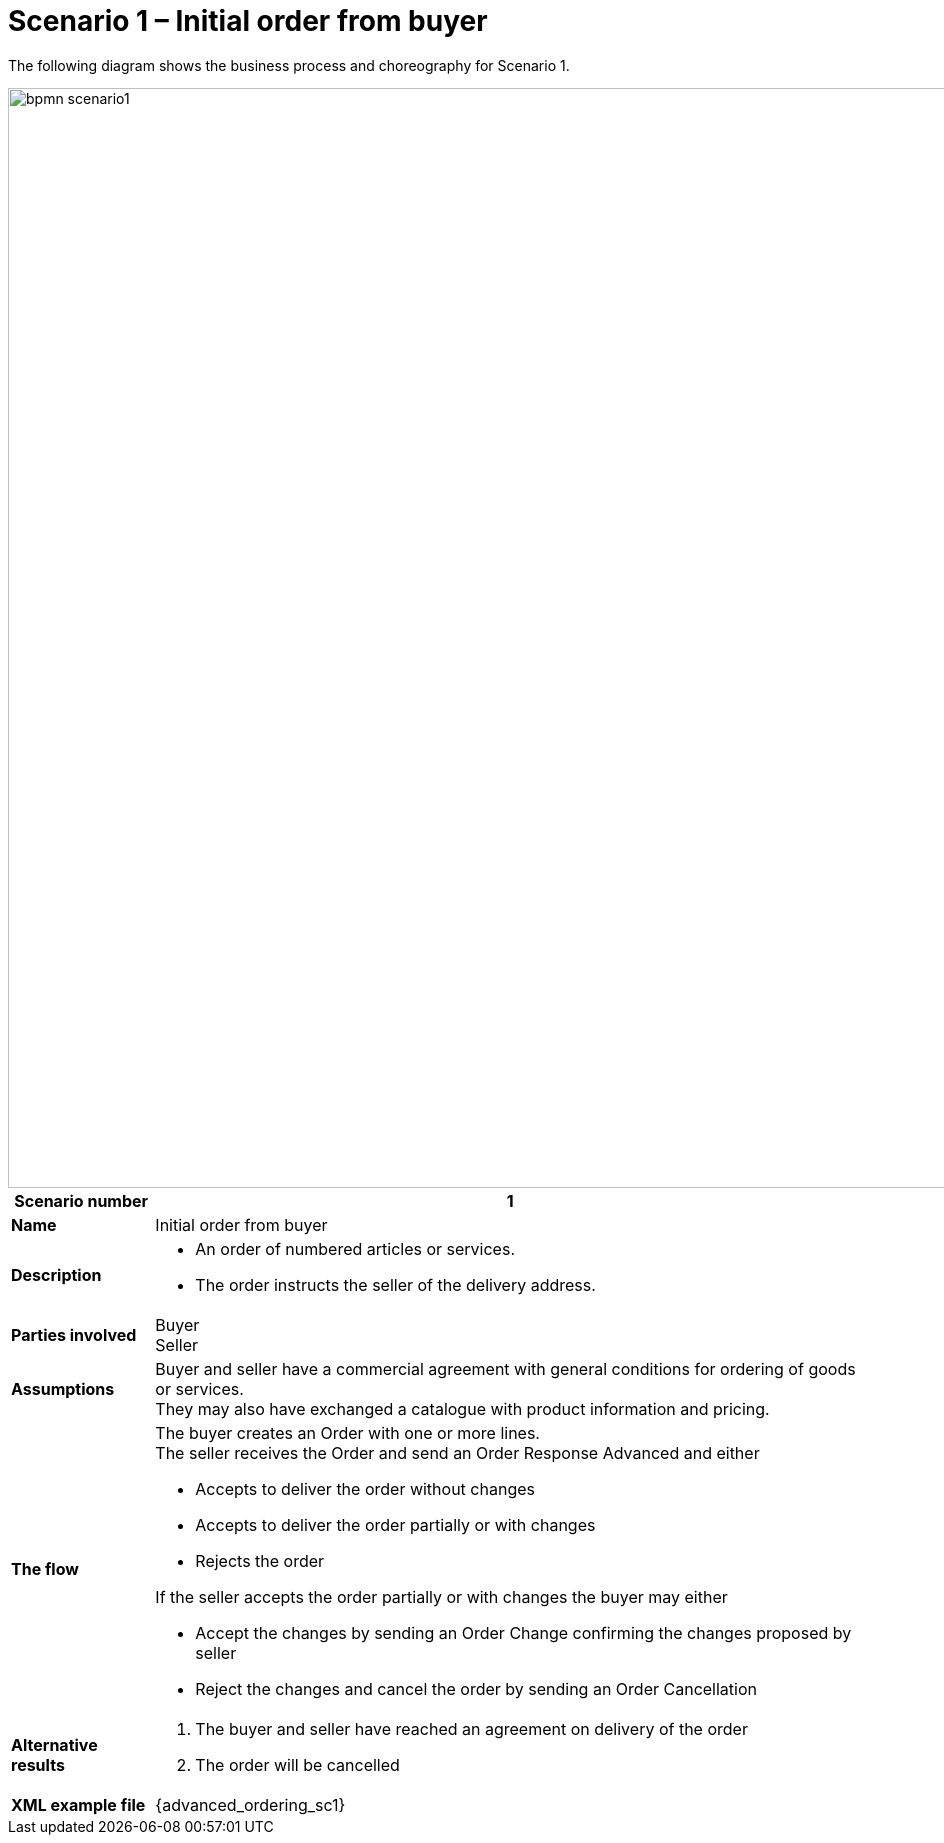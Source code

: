 [[use-case-1-ordering-of-numbered-itemsarticles]]
= Scenario 1 – Initial order from buyer

The following diagram shows the business process and choreography for Scenario 1.

image::images/bpmn-scenario1.png[width=1100]

[cols="1s,5",options="header"]
|====
|Scenario number
|1

|Name
|Initial order from buyer

|Description
a|
* An order of numbered articles or services.
* The order instructs the seller of the delivery address.
|Parties involved
|Buyer +
Seller

|Assumptions
|Buyer and seller have a commercial agreement with general conditions for ordering of goods or services. +
They may also have exchanged a catalogue with product information and pricing.

|The flow
a|The buyer creates an Order with one or more lines. +
The seller receives the Order and send an Order Response Advanced and either

* Accepts to deliver the order without changes
* Accepts to deliver the order partially or with changes
* Rejects the order

If the seller accepts the order partially or with changes the buyer may either

* Accept the changes by sending an Order Change confirming the changes proposed by seller
* Reject the changes and cancel the order by sending an Order Cancellation

|Alternative results
a|
. The buyer and seller have reached an agreement on delivery of the order
. The order will be cancelled

|XML example file
|{advanced_ordering_sc1}
|====
